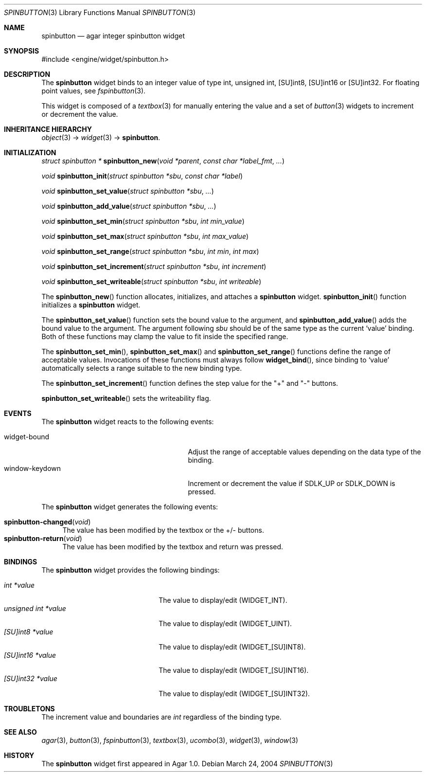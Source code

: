 .\"	$Csoft: spinbutton.3,v 1.3 2004/09/17 03:21:45 vedge Exp $
.\"
.\" Copyright (c) 2004, 2005 CubeSoft Communications, Inc.
.\" <http://www.csoft.org>
.\" All rights reserved.
.\"
.\" Redistribution and use in source and binary forms, with or without
.\" modification, are permitted provided that the following conditions
.\" are met:
.\" 1. Redistributions of source code must retain the above copyright
.\"    notice, this list of conditions and the following disclaimer.
.\" 2. Redistributions in binary form must reproduce the above copyright
.\"    notice, this list of conditions and the following disclaimer in the
.\"    documentation and/or other materials provided with the distribution.
.\" 
.\" THIS SOFTWARE IS PROVIDED BY THE AUTHOR ``AS IS'' AND ANY EXPRESS OR
.\" IMPLIED WARRANTIES, INCLUDING, BUT NOT LIMITED TO, THE IMPLIED
.\" WARRANTIES OF MERCHANTABILITY AND FITNESS FOR A PARTICULAR PURPOSE
.\" ARE DISCLAIMED. IN NO EVENT SHALL THE AUTHOR BE LIABLE FOR ANY DIRECT,
.\" INDIRECT, INCIDENTAL, SPECIAL, EXEMPLARY, OR CONSEQUENTIAL DAMAGES
.\" (INCLUDING BUT NOT LIMITED TO, PROCUREMENT OF SUBSTITUTE GOODS OR
.\" SERVICES; LOSS OF USE, DATA, OR PROFITS; OR BUSINESS INTERRUPTION)
.\" HOWEVER CAUSED AND ON ANY THEORY OF LIABILITY, WHETHER IN CONTRACT,
.\" STRICT LIABILITY, OR TORT (INCLUDING NEGLIGENCE OR OTHERWISE) ARISING
.\" IN ANY WAY OUT OF THE USE OF THIS SOFTWARE EVEN IF ADVISED OF THE
.\" POSSIBILITY OF SUCH DAMAGE.
.\"
.Dd March 24, 2004
.Dt SPINBUTTON 3
.Os
.ds vT Agar API Reference
.ds oS Agar 1.0
.Sh NAME
.Nm spinbutton
.Nd agar integer spinbutton widget
.Sh SYNOPSIS
.Bd -literal
#include <engine/widget/spinbutton.h>
.Ed
.Sh DESCRIPTION
The
.Nm
widget binds to an integer value of type
.Dv int ,
.Dv unsigned int ,
.Dv [SU]int8 ,
.Dv [SU]int16
or
.Dv [SU]int32 .
For floating point values, see
.Xr fspinbutton 3 .
.Pp
This widget is composed of a
.Xr textbox 3
for manually entering the value and a set of
.Xr button 3
widgets to increment or decrement the value.
.Sh INHERITANCE HIERARCHY
.Pp
.Xr object 3 ->
.Xr widget 3 ->
.Nm .
.Sh INITIALIZATION
.nr nS 1
.Ft "struct spinbutton *"
.Fn spinbutton_new "void *parent" "const char *label_fmt" "..."
.Pp
.Ft void
.Fn spinbutton_init "struct spinbutton *sbu" "const char *label"
.Pp
.Ft void
.Fn spinbutton_set_value "struct spinbutton *sbu" "..."
.Pp
.Ft void
.Fn spinbutton_add_value "struct spinbutton *sbu" "..."
.Pp
.Ft void
.Fn spinbutton_set_min "struct spinbutton *sbu" "int min_value"
.Pp
.Ft void
.Fn spinbutton_set_max "struct spinbutton *sbu" "int max_value"
.Pp
.Ft void
.Fn spinbutton_set_range "struct spinbutton *sbu" "int min" "int max"
.Pp
.Ft void
.Fn spinbutton_set_increment "struct spinbutton *sbu" "int increment"
.Pp
.Ft void
.Fn spinbutton_set_writeable "struct spinbutton *sbu" "int writeable"
.Pp
.nr nS 0
The
.Fn spinbutton_new
function allocates, initializes, and attaches a
.Nm
widget.
.Fn spinbutton_init
function initializes a
.Nm
widget.
.Pp
The
.Fn spinbutton_set_value
function sets the bound value to the argument, and
.Fn spinbutton_add_value
adds the bound value to the argument.
The argument following
.Fa sbu
should be of the same type as the current
.Sq value
binding.
Both of these functions may clamp the value to fit inside the specified range.
.Pp
The
.Fn spinbutton_set_min ,
.Fn spinbutton_set_max
and
.Fn spinbutton_set_range
functions define the range of acceptable values.
Invocations of these functions must always follow
.Fn widget_bind ,
since binding to
.Sq value
automatically selects a range suitable to the new binding type.
.Pp
The
.Fn spinbutton_set_increment
function defines the step value for the "+" and "-" buttons.
.Pp
.Fn spinbutton_set_writeable
sets the writeability flag.
.Sh EVENTS
The
.Nm
widget reacts to the following events:
.Pp
.Bl -tag -compact -width 25n
.It widget-bound
Adjust the range of acceptable values depending on the data type of the binding.
.It window-keydown
Increment or decrement the value if
.Dv SDLK_UP
or
.Dv SDLK_DOWN
is pressed.
.El
.Pp
The
.Nm
widget generates the following events:
.Pp
.Bl -tag -compact -width 2n
.It Fn spinbutton-changed "void"
The value has been modified by the textbox or the +/- buttons.
.It Fn spinbutton-return "void"
The value has been modified by the textbox and return was pressed.
.El
.Sh BINDINGS
The
.Nm
widget provides the following bindings:
.Pp
.Bl -tag -compact -width "unsigned int *value "
.It Va int *value
The value to display/edit (WIDGET_INT).
.It Va unsigned int *value
The value to display/edit (WIDGET_UINT).
.It Va [SU]int8 *value
The value to display/edit (WIDGET_[SU]INT8).
.It Va [SU]int16 *value
The value to display/edit (WIDGET_[SU]INT16).
.It Va [SU]int32 *value
The value to display/edit (WIDGET_[SU]INT32).
.El
.Sh TROUBLETONS
The increment value and boundaries are
.Ft int
regardless of the binding type.
.Sh SEE ALSO
.Xr agar 3 ,
.Xr button 3 ,
.Xr fspinbutton 3 ,
.Xr textbox 3 ,
.Xr ucombo 3 ,
.Xr widget 3 ,
.Xr window 3
.Sh HISTORY
The
.Nm
widget first appeared in Agar 1.0.

